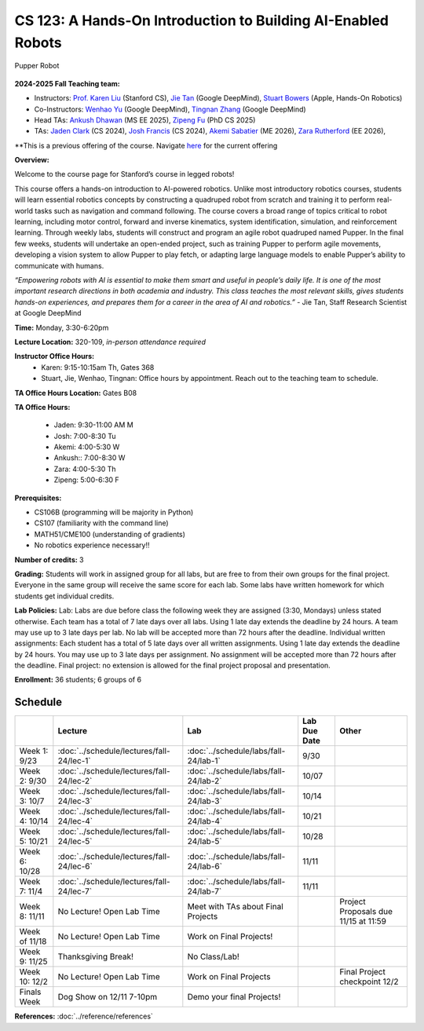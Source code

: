 CS 123: A Hands-On Introduction to Building AI-Enabled Robots
#######################################################

.. figure:: _static/pupper_splash.jpg
    :align: center
    :alt: Pupper

    Pupper Robot

**2024-2025 Fall Teaching team:** 

* Instructors: `Prof. Karen Liu <https://tml.stanford.edu/people/karen-liu>`_ (Stanford CS), `Jie Tan <https://www.jie-tan.net/>`_ (Google DeepMind), `Stuart Bowers <https://handsonrobotics.org/>`_ (Apple, Hands-On Robotics)
* Co-Instructors: `Wenhao Yu <https://wenhaoyu.weebly.com/>`_ (Google DeepMind), `Tingnan Zhang <https://www.linkedin.com/in/tingnanzhang/>`_ (Google DeepMind)
* Head TAs: `Ankush Dhawan <https://www.linkedin.com/in/ankush-dhawan/>`_ (MS EE 2025), `Zipeng Fu <https://zipengfu.github.io/>`_ (PhD CS 2025)
* TAs: `Jaden Clark <https://jadenvc.github.io/>`_ (CS 2024), `Josh Francis <https://www.linkedin.com/in/josh--francis/>`_ (CS 2024), `Akemi Sabatier <https://www.linkedin.com/in/akemisab/>`_ (ME 2026), `Zara Rutherford <https://www.linkedin.com/in/zara-rutherford-2a18a31b2/?originalSubdomain=be>`_ (EE 2026), 

**This is a previous offering of the course. Navigate `here <https://cs123-stanford-sp2425.readthedocs.io/en/latest/>`_ for the current offering

**Overview:**

Welcome to the course page for Stanford’s course in legged robots!

This course offers a hands-on introduction to AI-powered robotics. Unlike most introductory robotics courses, students will learn essential robotics concepts by constructing a quadruped robot from scratch and training it to perform real-world tasks such as navigation and command following. The course covers a broad range of topics critical to robot learning, including motor control, forward and inverse kinematics, system identification, simulation, and reinforcement learning. Through weekly labs, students will construct and program an agile robot quadruped named Pupper. In the final few weeks, students will undertake an open-ended project, such as training Pupper to perform agile movements, developing a vision system to allow Pupper to play fetch, or adapting large language models to enable Pupper’s ability to communicate with humans.

*“Empowering robots with AI is essential to make them smart and useful in people’s daily life. It is one of the most important research directions in both academia and industry. This class teaches the most relevant skills, gives students hands-on experiences, and prepares them for a career in the area of AI and robotics.”* - Jie Tan, Staff Research Scientist at Google DeepMind

**Time:** Monday, 3:30-6:20pm

**Lecture Location:** 320-109, *in-person attendance required*

**Instructor Office Hours:**
    * Karen: 9:15-10:15am Th, Gates 368
    * Stuart, Jie, Wenhao, Tingnan: Office hours by appointment. Reach out to the teaching team to schedule. 

**TA Office Hours Location:**
Gates B08

**TA Office Hours:**

    * Jaden: 9:30-11:00 AM M
    * Josh: 7:00-8:30 Tu
    * Akemi: 4:00-5:30 W
    * Ankush:: 7:00-8:30  W
    * Zara: 4:00-5:30  Th
    * Zipeng: 5:00-6:30 F

**Prerequisites:**

* CS106B (programming will be majority in Python)

* CS107 (familiarity with the command line) 

* MATH51/CME100 (understanding of gradients)

* No robotics experience necessary!!

**Number of credits:** 3

**Grading:** Students will work in assigned group for all labs, but are free to from their own groups for the final project. Everyone in the same group will receive the same score for each lab. Some labs have written homework for which students get individual credits.

**Lab Policies:**  Lab: Labs are due before class the following week they are assigned (3:30, Mondays) unless stated otherwise. Each team has a total of 7 late days over all labs. Using 1 late day extends the deadline by 24 hours. A team may use up to 3 late days per lab. No lab will be accepted more than 72 hours after the deadline.
Individual written assignments: Each student has a total of 5 late days over all written assignments. Using 1 late day extends the deadline by 24 hours. You may use up to 3 late days per assignment. No assignment will be accepted more than 72 hours after the deadline.
Final project: no extension is allowed for the final project proposal and presentation.

**Enrollment:** 36 students; 6 groups of 6

Schedule
===========

+------------------+---------------------------------------------------+-------------------------------------------+------------------+--------------------------------------------------+
|                  | Lecture                                           | Lab                                       | Lab Due Date     | Other                                            |
+==================+===================================================+===========================================+==================+==================================================+
| Week 1: 9/23     | :doc:`../schedule/lectures/fall-24/lec-1`         |    :doc:`../schedule/labs/fall-24/lab-1`  |      9/30        |                                                  |
+------------------+---------------------------------------------------+-------------------------------------------+------------------+--------------------------------------------------+
| Week 2: 9/30     | :doc:`../schedule/lectures/fall-24/lec-2`         | :doc:`../schedule/labs/fall-24/lab-2`     |     10/07        |                                                  |
+------------------+---------------------------------------------------+-------------------------------------------+------------------+--------------------------------------------------+
| Week 3: 10/7     | :doc:`../schedule/lectures/fall-24/lec-3`         | :doc:`../schedule/labs/fall-24/lab-3`     |     10/14        |                                                  |
+------------------+---------------------------------------------------+-------------------------------------------+------------------+--------------------------------------------------+
| Week 4: 10/14    | :doc:`../schedule/lectures/fall-24/lec-4`         |   :doc:`../schedule/labs/fall-24/lab-4`   |    10/21         |                                                  |
+------------------+---------------------------------------------------+-------------------------------------------+------------------+--------------------------------------------------+
| Week 5: 10/21    | :doc:`../schedule/lectures/fall-24/lec-5`         |  :doc:`../schedule/labs/fall-24/lab-5`    |      10/28       |                                                  |
+------------------+---------------------------------------------------+-------------------------------------------+------------------+--------------------------------------------------+
| Week 6: 10/28    | :doc:`../schedule/lectures/fall-24/lec-6`         |   :doc:`../schedule/labs/fall-24/lab-6`   |       11/11      |                                                  |
+------------------+---------------------------------------------------+-------------------------------------------+------------------+--------------------------------------------------+
| Week 7: 11/4     |   :doc:`../schedule/lectures/fall-24/lec-7`       |   :doc:`../schedule/labs/fall-24/lab-7`   |       11/11      |                                                  |
+------------------+---------------------------------------------------+-------------------------------------------+------------------+--------------------------------------------------+
| Week 8: 11/11    |    No Lecture! Open Lab Time                      | Meet with TAs about Final Projects        |                  | Project Proposals due 11/15 at 11:59             |
+------------------+---------------------------------------------------+-------------------------------------------+------------------+--------------------------------------------------+
| Week of 11/18    |      No Lecture! Open Lab Time                    |   Work on Final Projects!                 |                  |                                                  |
+------------------+---------------------------------------------------+-------------------------------------------+------------------+--------------------------------------------------+
| Week 9: 11/25    |          Thanksgiving Break!                      |       No Class/Lab!                       |                  |                                                  |
+------------------+---------------------------------------------------+-------------------------------------------+------------------+--------------------------------------------------+
| Week 10: 12/2    | No Lecture! Open Lab Time                         |    Work on Final Projects                 |                  |     Final Project checkpoint 12/2                |
+------------------+---------------------------------------------------+-------------------------------------------+------------------+--------------------------------------------------+
| Finals Week      | Dog Show on 12/11 7-10pm                          |     Demo your final Projects!             |                  |                                                  |
+------------------+---------------------------------------------------+-------------------------------------------+------------------+--------------------------------------------------+

**References:** :doc:`../reference/references`
    
